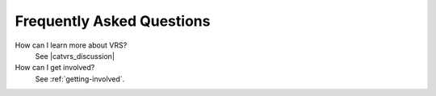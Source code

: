 .. _faq:

Frequently Asked Questions
!!!!!!!!!!!!!!!!!!!!!!!!!!

How can I learn more about VRS? 
    See |catvrs_discussion|

How can I get involved?
    See :ref:`getting-involved`.












